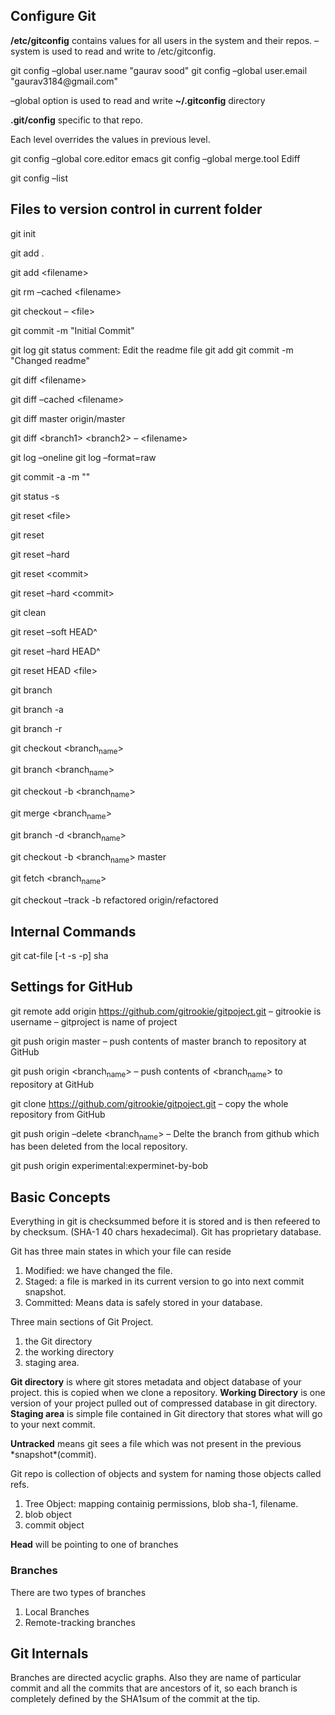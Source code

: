 ** Configure Git
   */etc/gitconfig* contains values for all users in the system and their repos.
   --system is used to read and write to /etc/gitconfig.

   git config --global user.name "gaurav sood"
   git config --global user.email "gaurav3184@gmail.com"

   --global option is used to read and write *~/.gitconfig* directory

   *.git/config* specific to that repo.

   Each level overrides the values in previous level.

   git config --global core.editor emacs
   git config --global merge.tool Ediff

   # to list contents of ~/.gitconfig, /etc/gitconfig file
   git config --list


** Files to version control in current folder

# To start a new project to be version controlled
   git init

# it will add all the files to the staging area (modified and untracked files)
# git will start *tracking* files.
   git add .

# it will add the specified file. Files will go to staging area. 
   git add <filename>

# files will be removed from staging area- unstaging
   git rm --cached <filename>

# To discard changes in file in working directory 
# (if the changes are not staged yet.*)
   git checkout -- <file>

# files will be commited to local repository
   git commit -m "Initial Commit"

# Status of the file
   git log
   git status comment:
   Edit the readme file
   git add
   git commit -m "Changed readme"

# Shows the difference between commited file and modified file (not yet staged)
   git diff <filename>

# Shows the difference between commited file and staged file
   git diff --cached <filename>

# Shows the difference between local branch master and remote-tracking branch
# master.
   git diff master origin/master

# Shows the diff between a file on different branches
   git diff <branch1> <branch2> -- <filename>

# remove extra details
   git log --oneline
   git log --format=raw

# commit and stage in single command
   git commit -a -m ""

# what has been modified shorthand (remove extra details)
   git status -s

# Remove the specified file from staging area, but leave the working directory
# unchanged. This unstages a file
   git reset <file>

# Reset the staging area to match the most recent commit, but leave the working
# directory unchanged. This unstages all the files without overwriting any
# changes gives us the opportunity to rebuild the staged snapshot from scratch.
   git reset

# Reset the staging area and working directory to match the most recent
# commit. In addition to unstaging changes, the --hard flag tells git to
# overwrite all changes in the working directory, too.
   git reset --hard

# Move the current branch tip backward to <commit>, reset the staging area to
# match the <commit>, but leave the working directory alone. All changes made
# since <commit> will reside in the working directory., which lets you re-commit
# the project history using cleaner more atomic snapshots
   git reset <commit>

# Similar to above git reset <commit> but also resets the working directory to
# match.
   git reset --hard <commit>

# Removes Untracked files. It is equivalent to inspecting the working directory
# with git status and removing untracked files with "rm". "git reset" works only
# on tracked files.
   git clean

# suppose we committed something to repository and later we realized that we 
# dont want that changes. Above comman will revert the changes in local 
# repository and that changes will be moved to saging area Local copy 
# will still have that changes too.
   git reset --soft HEAD^

# this command will discard any changes in local repository and copy too.
   git reset --hard HEAD^

# to unstage (git status will show again the file in red color from green)
   git reset HEAD <file>

# list all the local branches present in the repository. Highlights current 
# branch we are in.
   git branch

# List all the branches (local and remote-tracking) branches.
   git branch -a

# List only remote tracking branches
   git branch -r

# To switch between local branches.
   git checkout <branch_name>

# Creates a branch named iss53. When branching its better to have things clean. 
   git branch <branch_name>

# Creates a branch named <branch_name> and switches to it. 
   git checkout -b <branch_name>

# Merges local branch <branch_name> with master
   git merge <branch_name>

# After the local branch <branch_name> has been merged with master it can be 
# deleted using above command
   git branch -d <branch_name>

# creates local branch <branch_name> which is copy of local branch master and
# checkouts <branch_name>
   git checkout -b <branch_name> master

# To update remote-tracking branch
   git fetch <branch_name>

# To work on remote-tracking branch. Following will create a local branch named
# "refactored" which will be copy of the remote-tracking branch
# "origin/refactored" 
   git checkout --track -b refactored origin/refactored



** Internal Commands

   git cat-file [-t -s -p] sha


** Settings for GitHub
   git remote add origin https://github.com/gitrookie/gitpoject.git
   -- gitrookie is username
   -- gitproject is name of project

   git push origin master
   -- push contents of master branch to repository at GitHub

   git push origin <branch_name>
   -- push contents of <branch_name> to repository at GitHub

   git clone https://github.com/gitrookie/gitpoject.git 
   -- copy the whole repository from GitHub

   git push origin --delete <branch_name>
   -- Delte the branch from github which has been deleted from the local
   repository.

# If we want to push to repo which has different name in the remote repository
# then we can do the following
   git push origin experimental:experminet-by-bob

** Basic Concepts

   Everything in git is checksummed before it is stored and is then refeered to 
   by checksum. (SHA-1 40 chars hexadecimal). Git has proprietary database.

   Git has three main states in which your file can reside

   1. Modified: we have changed the file.
   2. Staged: a file is marked in its current version to go into next commit
      snapshot.
   3. Committed: Means data is safely stored in your database.

   Three main sections of Git Project.
   1. the Git directory
   2. the working directory
   3. staging area.

   *Git directory* is where git stores metadata and object database of your 
   project. this is copied when we clone a repository.
   *Working Directory* is one version of your project pulled out of compressed
   database in git directory.
   *Staging area* is simple file contained in Git directory that stores what
   will go to your next commit.

   *Untracked* means git sees a file which was not present in the previous
   *snapshot*(commit).

   Git repo is collection of objects and system for naming those objects called
   refs.

   1. Tree Object: mapping containig permissions, blob sha-1, filename.
   2. blob object
   3. commit object

   *Head* will be pointing to one of branches

*** Branches
    There are two types of branches
    1. Local Branches
    2. Remote-tracking branches

** Git Internals
   Branches are directed acyclic graphs. Also they are name of particular commit
   and all the commits that are ancestors of it, so each branch is completely
   defined by the SHA1sum of the commit at the tip.
